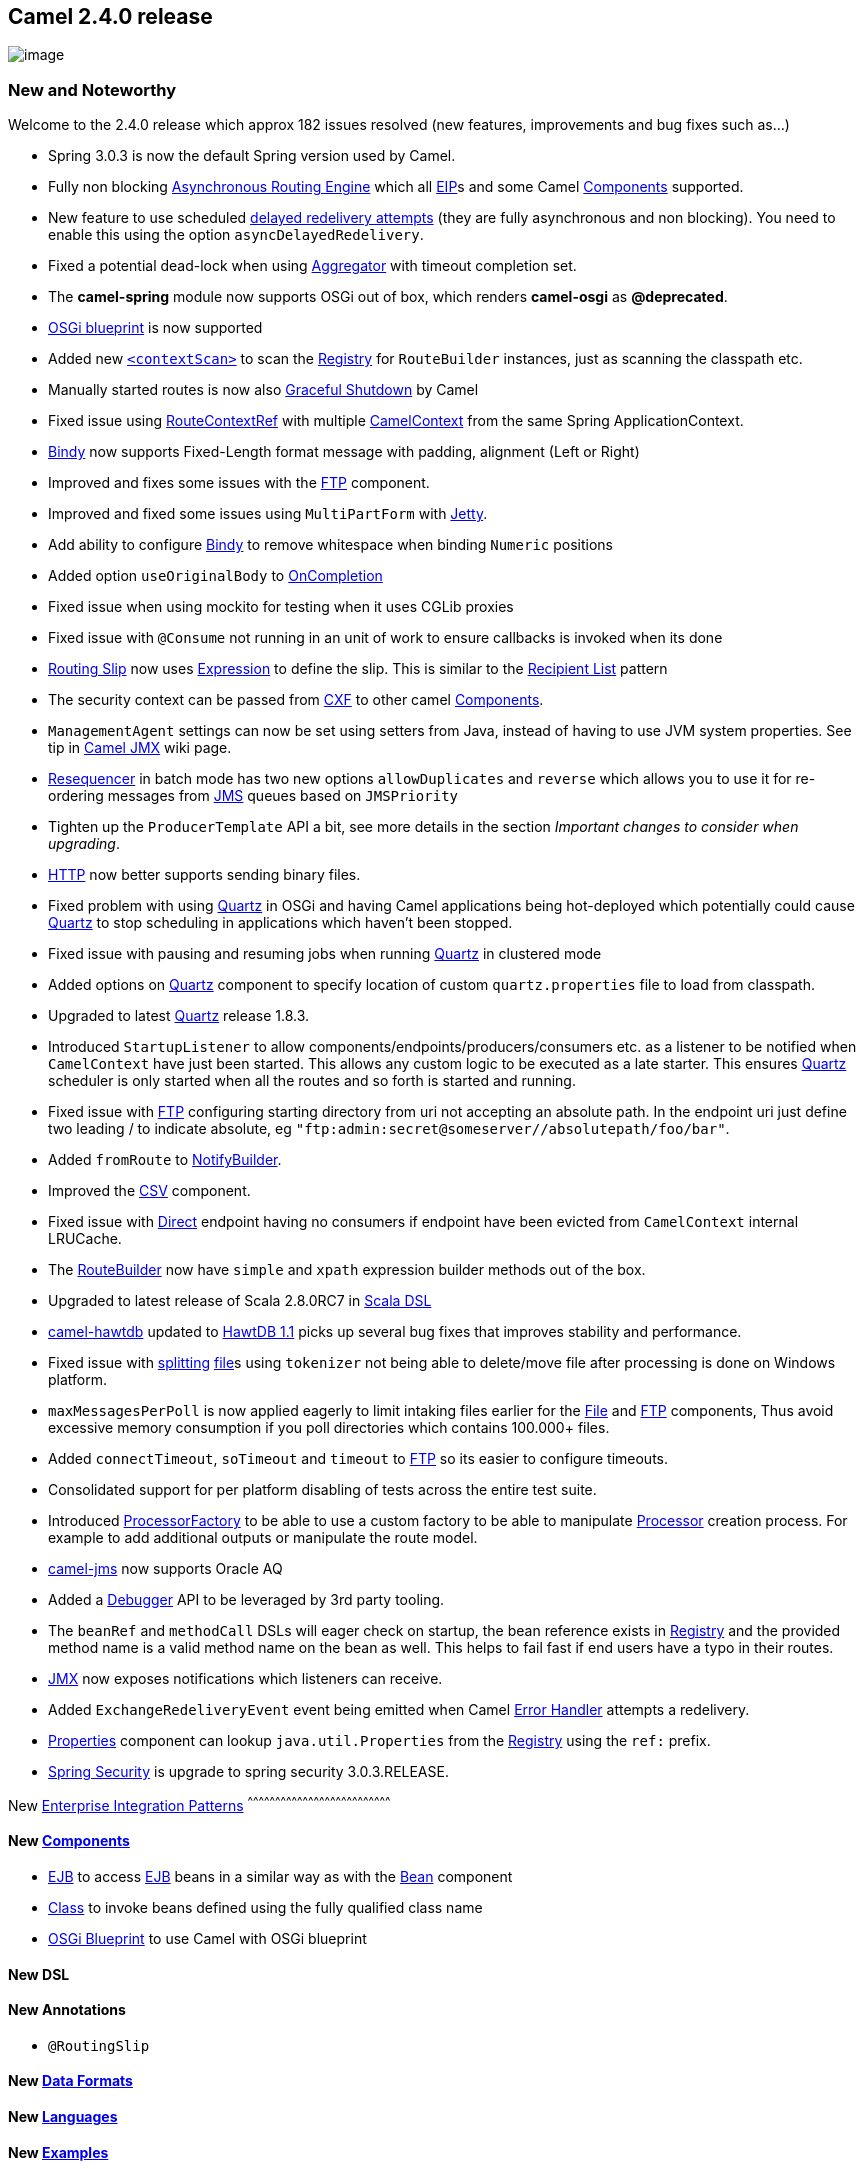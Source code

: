 [[ConfluenceContent]]
[[Camel2.4.0Release-Camel2.4.0release]]
Camel 2.4.0 release
-------------------

image:http://camel.apache.org/download.data/camel-box-v1.0-150x200.png[image]

[[Camel2.4.0Release-NewandNoteworthy]]
New and Noteworthy
~~~~~~~~~~~~~~~~~~

Welcome to the 2.4.0 release which approx 182 issues resolved (new
features, improvements and bug fixes such as...)

* Spring 3.0.3 is now the default Spring version used by Camel.
* Fully non blocking link:asynchronous-routing-engine.html[Asynchronous
Routing Engine] which all link:eip.html[EIP]s and some Camel
link:components.html[Components] supported.
* New feature to use scheduled link:exception-clause.html[delayed
redelivery attempts] (they are fully asynchronous and non blocking). You
need to enable this using the option `asyncDelayedRedelivery`.
* Fixed a potential dead-lock when using
link:aggregator2.html[Aggregator] with timeout completion set.
* The *camel-spring* module now supports OSGi out of box, which renders
*camel-osgi* as *@deprecated*.
* link:using-osgi-blueprint-with-camel.html[OSGi blueprint] is now
supported
* Added new link:spring.html[`<contextScan>`] to scan the
link:registry.html[Registry] for `RouteBuilder` instances, just as
scanning the classpath etc.
* Manually started routes is now also
link:graceful-shutdown.html[Graceful Shutdown] by Camel
* Fixed issue using link:configuring-camel.html[RouteContextRef] with
multiple link:camelcontext.html[CamelContext] from the same Spring
ApplicationContext.
* link:bindy.html[Bindy] now supports Fixed-Length format message with
padding, alignment (Left or Right)
* Improved and fixes some issues with the link:ftp2.html[FTP] component.
* Improved and fixed some issues using `MultiPartForm` with
link:jetty.html[Jetty].
* Add ability to configure link:bindy.html[Bindy] to remove whitespace
when binding `Numeric` positions
* Added option `useOriginalBody` to link:oncompletion.html[OnCompletion]
* Fixed issue when using mockito for testing when it uses CGLib proxies
* Fixed issue with `@Consume` not running in an unit of work to ensure
callbacks is invoked when its done
* link:routing-slip.html[Routing Slip] now uses
link:expression.html[Expression] to define the slip. This is similar to
the link:recipient-list.html[Recipient List] pattern
* The security context can be passed from link:cxf.html[CXF] to other
camel link:components.html[Components].
* `ManagementAgent` settings can now be set using setters from Java,
instead of having to use JVM system properties. See tip in
link:camel-jmx.html[Camel JMX] wiki page.
* link:resequencer.html[Resequencer] in batch mode has two new options
`allowDuplicates` and `reverse` which allows you to use it for
re-ordering messages from link:jms.html[JMS] queues based on
`JMSPriority`
* Tighten up the `ProducerTemplate` API a bit, see more details in the
section _Important changes to consider when upgrading_.
* link:http.html[HTTP] now better supports sending binary files.
* Fixed problem with using link:quartz.html[Quartz] in OSGi and having
Camel applications being hot-deployed which potentially could cause
link:quartz.html[Quartz] to stop scheduling in applications which
haven't been stopped.
* Fixed issue with pausing and resuming jobs when running
link:quartz.html[Quartz] in clustered mode
* Added options on link:quartz.html[Quartz] component to specify
location of custom `quartz.properties` file to load from classpath.
* Upgraded to latest link:quartz.html[Quartz] release 1.8.3.
* Introduced `StartupListener` to allow
components/endpoints/producers/consumers etc. as a listener to be
notified when `CamelContext` have just been started. This allows any
custom logic to be executed as a late starter. This ensures
link:quartz.html[Quartz] scheduler is only started when all the routes
and so forth is started and running.
* Fixed issue with link:ftp2.html[FTP] configuring starting directory
from uri not accepting an absolute path. In the endpoint uri just define
two leading / to indicate absolute, eg
`"ftp:admin:secret@someserver//absolutepath/foo/bar"`.
* Added `fromRoute` to link:notifybuilder.html[NotifyBuilder].
* Improved the link:csv.html[CSV] component.
* Fixed issue with link:direct.html[Direct] endpoint having no consumers
if endpoint have been evicted from `CamelContext` internal LRUCache.
* The link:routebuilder.html[RouteBuilder] now have `simple` and `xpath`
expression builder methods out of the box.
* Upgraded to latest release of Scala 2.8.0RC7 in
link:scala-dsl.html[Scala DSL]
* link:hawtdb.html[camel-hawtdb] updated to
http://github.com/chirino/hawtdb/tree/hawtdb-1.1[HawtDB 1.1] picks up
several bug fixes that improves stability and performance.
* Fixed issue with link:splitter.html[splitting] link:file2.html[file]s
using `tokenizer` not being able to delete/move file after processing is
done on Windows platform.
* `maxMessagesPerPoll` is now applied eagerly to limit intaking files
earlier for the link:file2.html[File] and link:ftp2.html[FTP]
components, Thus avoid excessive memory consumption if you poll
directories which contains 100.000+ files.
* Added `connectTimeout`, `soTimeout` and `timeout` to
link:ftp2.html[FTP] so its easier to configure timeouts.
* Consolidated support for per platform disabling of tests across the
entire test suite.
* Introduced link:processorfactory.html[ProcessorFactory] to be able to
use a custom factory to be able to manipulate
link:processor.html[Processor] creation process. For example to add
additional outputs or manipulate the route model.
* link:jms.html[camel-jms] now supports Oracle AQ
* Added a link:camel-2x-debugger-api.html[Debugger] API to be leveraged
by 3rd party tooling.
* The `beanRef` and `methodCall` DSLs will eager check on startup, the
bean reference exists in link:registry.html[Registry] and the provided
method name is a valid method name on the bean as well. This helps to
fail fast if end users have a typo in their routes.
* link:camel-jmx.html[JMX] now exposes notifications which listeners can
receive.
* Added `ExchangeRedeliveryEvent` event being emitted when Camel
link:error-handler.html[Error Handler] attempts a redelivery.
* link:properties.html[Properties] component can lookup
`java.util.Properties` from the link:registry.html[Registry] using the
`ref:` prefix.
* link:spring-security.html[Spring Security] is upgrade to spring
security 3.0.3.RELEASE.

[[Camel2.4.0Release-New]]
New link:enterprise-integration-patterns.html[Enterprise Integration
Patterns]
^^^^^^^^^^^^^^^^^^^^^^^^^^^^^^^^^^^^^^^^^^^^^^^^^^^^^^^^^^^^^^^^^^^^^^^^^^^^^^

[[Camel2.4.0Release-New.1]]
New link:components.html[Components]
^^^^^^^^^^^^^^^^^^^^^^^^^^^^^^^^^^^^

* link:ejb.html[EJB] to access link:ejb.html[EJB] beans in a similar way
as with the link:bean.html[Bean] component
* link:class.html[Class] to invoke beans defined using the fully
qualified class name
* link:using-osgi-blueprint-with-camel.html[OSGi Blueprint] to use Camel
with OSGi blueprint

[[Camel2.4.0Release-NewDSL]]
New DSL
^^^^^^^

[[Camel2.4.0Release-NewAnnotations]]
New Annotations
^^^^^^^^^^^^^^^

* `@RoutingSlip`

[[Camel2.4.0Release-NewDataFormats]]
New link:data-format.html[Data Formats]
^^^^^^^^^^^^^^^^^^^^^^^^^^^^^^^^^^^^^^^

[[Camel2.4.0Release-New.2]]
New link:languages.html[Languages]
^^^^^^^^^^^^^^^^^^^^^^^^^^^^^^^^^^

[[Camel2.4.0Release-New.3]]
New link:examples.html[Examples]
^^^^^^^^^^^^^^^^^^^^^^^^^^^^^^^^

[[Camel2.4.0Release-New.4]]
New link:tutorials.html[Tutorials]
^^^^^^^^^^^^^^^^^^^^^^^^^^^^^^^^^^

[[Camel2.4.0Release-APIbreaking]]
API breaking
~~~~~~~~~~~~

The link:toasync.html[ToAsync] has been removed and replaced with a
better link:asynchronous-processing.html[asynchronous routing engine].

link:routing-slip.html[Routing Slip] now requires using
link:expression.html[Expression] to specify the routing slip header, the
XML DSL of link:routing-slip.html[Routing Slip] is broken.

[source,brush:,java;,gutter:,false;,theme:,Default]
----
    <route>
       <from uri="direct:a"/>
       <!--NOTE from Camel 2.4.0, you need to specify the expression element inside of the routingSlip element -->
       <routingSlip ignoreInvalidEndpoints="true">
           <header>myHeader</header>
       </routingSlip>
    </route>
----

The `retryUntil` method on link:exception-clause.html[onException] have
been renamed to `retryWhile` to better match what it does. It keeps
retrying while the predicate returns `true`.

`org.apache.camel.spi.Policy` now has an additional method `beforeWrap`
which means you need to implement this method in your implementations.
Just add a empty method to adapt.

The class `org.apache.camel.management.event.ExchangeFailureEvent` has
been renamed to `org.apache.camel.management.event.ExchangeFailedEvent`.

[[Camel2.4.0Release-KnownIssues]]
Known Issues
~~~~~~~~~~~~

The link:tracer.html[Tracer] may not output all details for some
situations such as when using `onCompletion` or `intercept` etc.

Not all link:examples.html[Examples] have ANT build.xml files to run the
example using ANT.

The read `timeout` in link:netty.html[Netty] is causing it to spawn
threads and you end up with out of memory error. You have to disable
using timeout by setting the `timeout=0` in the endpoint configuration.
This issue has been fixed in the next release.

The link:error-handler.html[LoggingErrorHandler] does not work when also
using link:exception-clause.html[onException]. It may go into an endless
loop. So refrain from using logging error handler.

The link:camel-jmx.html[JMX] statistics for `type=processors` is being
counted double. The stats on the `type=routes` is correct though.

The link:jetty.html[Jetty] component sends back HTTP headers with
lower-case keys.

link:hawtdb.html[HawtDB] does not work in OSGi

link:hawtdb.html[HawtDB] has a bug in version 1.4 or older which
prevents the filestore to free unused space. Version 1.5 fixes this.

There is a concurrency issue when using predicates using binary
operators such as `isEqualTo`. See
https://issues.apache.org/activemq/browse/CAMEL-3188[CAMEL-3188].

The link:ftp2.html[FTP] consumer may stop continue polling. You can
start the consumer from eg. a management console and it will start
again.

[[Camel2.4.0Release-Importantchangestoconsiderwhenupgrading]]
Important changes to consider when upgrading
~~~~~~~~~~~~~~~~~~~~~~~~~~~~~~~~~~~~~~~~~~~~

Camel now uses Spring 3.0.3 as the default Spring version. Spring 2.5 is
still supported. +
Spring 2.0.x support is now *@deprecated* and will in future releases
*not* be supported.

[Warning]
====
 **Spring 3.0 dependency injection changed**

Mind that Spring 3.0 has changed how it performs dependency injection.
In fact it may even perform this differently than what Spring 2.5 would
do. For example the order and which beans is dependency injected on
startup could potential affect your existing Camel applications when
upgrading. It appears as Spring 3.0 has gotten worse in this area and
you may have to specify `depends-on` attributes on your spring `bean` to
help Spring.

====

`IntrospectionSupport` has been improved to be consistent for
`getProperty` and `getProperties`. Also `getProperties` now find all
relevant properties. This will often only be relevant for Camel end
users who build their own components any may use `IntrospectionSupport`.

The `ProducerTemplate` have been tighten up a bit. All
`send/request -body` methods will now throw a `CamelExecutionException`
with the cause wrapped. This ensures its consistent.

The link:ftp2.html[`ftps`] is now using secure data channel also when
transferring files. There has been added some options which you can use
to control the behavior and turn it off if you want the old behavior
(only secure login).

The link:ftp2.html[FTP] starting directory can now be set using absolute
paths as well. In the endpoint uri just define two leading / to indicate
absolute, eg `"ftp:admin:secret@someserver//absolutepath/foo/bar"`.

The default port from link:ftp2.html[`ftps`] has been changed from 2222
to 21.

The link:ftp2.html[FTP] is now using a default of 10 sec connect timeout
(ALL), and 30 sec data timeout (FTP/FTPS only).

The link:routebuilder.html[RouteBuilder] now have `simple` and `xpath`
expression builder methods out of the box, which means you don't have to
use static imports to use those two link:languages.html[Languages]. The
compiler may complain if you have a static import, which you simply fix
by removing the static import.

[[Camel2.4.0Release-GettingtheDistributions]]
Getting the Distributions
~~~~~~~~~~~~~~~~~~~~~~~~~

[[Camel2.4.0Release-BinaryDistributions]]
Binary Distributions
^^^^^^^^^^^^^^^^^^^^

[width="100%",cols="34%,33%,33%",options="header",]
|=======================================================================
|Description |Download Link |PGP Signature file of download
|Windows Distribution
|http://archive.apache.org/dist/camel/apache-camel/2.4.0/apache-camel-2.4.0.zip[apache-camel-2.4.0.zip]
|http://archive.apache.org/dist/camel/apache-camel/2.4.0/apache-camel-2.4.0.zip.asc[apache-camel-2.4.0.zip.asc]

|Unix/Linux/Cygwin Distribution
|http://archive.apache.org/dist/camel/apache-camel/2.4.0/apache-camel-2.4.0.tar.gz[apache-camel-2.4.0.tar.gz]
|http://archive.apache.org/dist/camel/apache-camel/2.4.0/apache-camel-2.4.0.tar.gz.asc[apache-camel-2.4.0.tar.gz.asc]
|=======================================================================

[Info]
====
 **The above URLs use redirection**

The above URLs use the Apache Mirror system to redirect you to a
suitable mirror for your download. Some users have experienced issues
with some versions of browsers (e.g. some Safari browsers). If the
download doesn't seem to work for you from the above URL then try using
http://www.mozilla.com/en-US/firefox/[FireFox]

====

[[Camel2.4.0Release-SourceDistributions]]
Source Distributions
^^^^^^^^^^^^^^^^^^^^

[width="100%",cols="34%,33%,33%",options="header",]
|=======================================================================
|Description |Download Link |PGP Signature file of download
|Source for Windows
|http://archive.apache.org/dist/camel/apache-camel/2.4.0/apache-camel-2.4.0-src.zip[apache-camel-2.4.0-src.zip]
|http://archive.apache.org/dist/camel/apache-camel/2.4.0/apache-camel-2.4.0-src.zip.asc[apache-camel-2.4.0-src.zip.asc]
|=======================================================================

[width="100%",cols="34%,33%,33%",]
|=======================================================================
|Source for Unix/Linux/Cygwin
|http://archive.apache.org/dist/camel/apache-camel/2.4.0/apache-camel-2.4.0-src.tar.gz[apache-camel-2.4.0-src.tar.gz]
|http://archive.apache.org/dist/camel/apache-camel/2.4.0/apache-camel-2.4.0-src.tar.gz.asc[apache-camel-2.4.0-src.tar.gz.asc]
|=======================================================================

[[Camel2.4.0Release-GettingtheBinariesusingMaven2]]
Getting the Binaries using Maven 2
^^^^^^^^^^^^^^^^^^^^^^^^^^^^^^^^^^

To use this release in your maven project, the proper dependency
configuration that you should use in your
http://maven.apache.org/guides/introduction/introduction-to-the-pom.html[Maven
POM] is:

[source,brush:,java;,gutter:,false;,theme:,Default]
----
<dependency>
  <groupId>org.apache.camel</groupId>
  <artifactId>camel-core</artifactId>
  <version>2.4.0</version>
</dependency>
----

[[Camel2.4.0Release-SVNTagCheckout]]
SVN Tag Checkout
^^^^^^^^^^^^^^^^

[source,brush:,java;,gutter:,false;,theme:,Default]
----
svn co http://svn.apache.org/repos/asf/camel/tags/camel-2.4.0
----

[[Camel2.4.0Release-Changelog]]
Changelog
~~~~~~~~~

For a more detailed view of new features and bug fixes, see:

* http://issues.apache.org/jira/secure/ReleaseNote.jspa?projectId=12311211&styleName=Html&version=12315688[JIRA
Release notes for 2.4.0]

